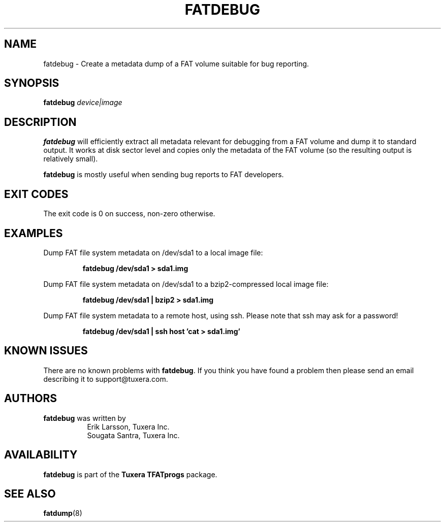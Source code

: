 .\" Copyright (c) 2013-2014 Sougata Santra / Tuxera Inc.
.\" Copyright (c) 2011-2012 Erik Larsson / Tuxera Inc.
.\"
.TH FATDEBUG 8 "June 2013" "Tuxera TFATprogs 3023.2.3.12"
.SH NAME
fatdebug \- Create a metadata dump of a FAT volume suitable for bug
reporting.
.SH SYNOPSIS
.B fatdebug
\fIdevice|image\fR
.SH DESCRIPTION
.B fatdebug
will efficiently extract all metadata relevant for debugging from a FAT
volume and dump it to standard output.
It works at disk sector level and copies only the metadata of the FAT volume
(so the resulting output is relatively small).

.B fatdebug
is mostly useful when sending bug reports to FAT developers.
.SH EXIT CODES
The exit code is 0 on success, non\-zero otherwise.
.SH EXAMPLES
Dump FAT file system metadata on /dev/sda1 to a local image file:
.RS
.sp
.B fatdebug /dev/sda1 > sda1.img
.sp
.RE
Dump FAT file system metadata on /dev/sda1 to a bzip2-compressed local image
file:
.RS
.sp
.B fatdebug /dev/sda1 | bzip2 > sda1.img
.sp
.RE
Dump FAT file system metadata to a remote host, using ssh. Please note that
ssh may ask for a password!
.RS
.sp
.B fatdebug /dev/sda1 | ssh host 'cat > sda1.img'
.sp
.RE
.SH KNOWN ISSUES
There are no known problems with
.BR fatdebug .
If you think you have found a problem then please send an email describing it to
support@tuxera.com.
.hy
.SH AUTHORS
.B fatdebug
was written by
.RS 8
Erik Larsson, Tuxera Inc.
.br
Sougata Santra, Tuxera Inc.
.RE
.SH AVAILABILITY
.B fatdebug
is part of the
.B Tuxera TFATprogs
package.
.SH SEE ALSO
.BR fatdump (8)

